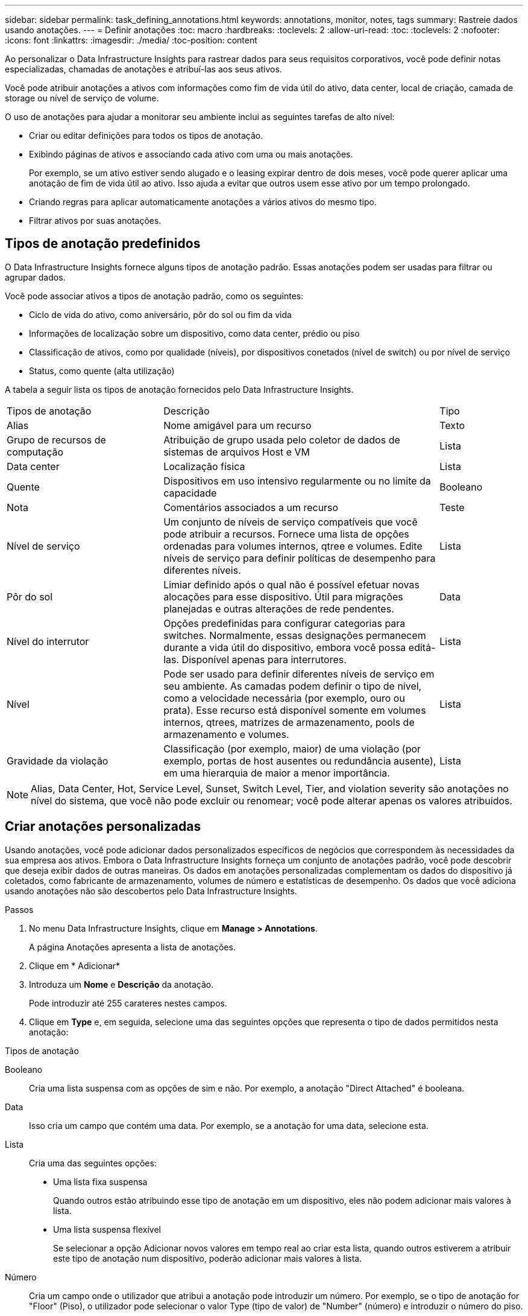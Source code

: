 ---
sidebar: sidebar 
permalink: task_defining_annotations.html 
keywords: annotations, monitor, notes, tags 
summary: Rastreie dados usando anotações. 
---
= Definir anotações
:toc: macro
:hardbreaks:
:toclevels: 2
:allow-uri-read: 
:toc: 
:toclevels: 2
:nofooter: 
:icons: font
:linkattrs: 
:imagesdir: ./media/
:toc-position: content


[role="lead"]
Ao personalizar o Data Infrastructure Insights para rastrear dados para seus requisitos corporativos, você pode definir notas especializadas, chamadas de anotações e atribuí-las aos seus ativos.

Você pode atribuir anotações a ativos com informações como fim de vida útil do ativo, data center, local de criação, camada de storage ou nível de serviço de volume.

O uso de anotações para ajudar a monitorar seu ambiente inclui as seguintes tarefas de alto nível:

* Criar ou editar definições para todos os tipos de anotação.
* Exibindo páginas de ativos e associando cada ativo com uma ou mais anotações.
+
Por exemplo, se um ativo estiver sendo alugado e o leasing expirar dentro de dois meses, você pode querer aplicar uma anotação de fim de vida útil ao ativo. Isso ajuda a evitar que outros usem esse ativo por um tempo prolongado.

* Criando regras para aplicar automaticamente anotações a vários ativos do mesmo tipo.
* Filtrar ativos por suas anotações.




== Tipos de anotação predefinidos

O Data Infrastructure Insights fornece alguns tipos de anotação padrão. Essas anotações podem ser usadas para filtrar ou agrupar dados.

Você pode associar ativos a tipos de anotação padrão, como os seguintes:

* Ciclo de vida do ativo, como aniversário, pôr do sol ou fim da vida
* Informações de localização sobre um dispositivo, como data center, prédio ou piso
* Classificação de ativos, como por qualidade (níveis), por dispositivos conetados (nível de switch) ou por nível de serviço
* Status, como quente (alta utilização)


A tabela a seguir lista os tipos de anotação fornecidos pelo Data Infrastructure Insights.

[cols="30,53, 16"]
|===


| Tipos de anotação | Descrição | Tipo 


| Alias | Nome amigável para um recurso | Texto 


| Grupo de recursos de computação | Atribuição de grupo usada pelo coletor de dados de sistemas de arquivos Host e VM | Lista 


| Data center | Localização física | Lista 


| Quente | Dispositivos em uso intensivo regularmente ou no limite da capacidade | Booleano 


| Nota | Comentários associados a um recurso | Teste 


| Nível de serviço | Um conjunto de níveis de serviço compatíveis que você pode atribuir a recursos. Fornece uma lista de opções ordenadas para volumes internos, qtree e volumes. Edite níveis de serviço para definir políticas de desempenho para diferentes níveis. | Lista 


| Pôr do sol | Limiar definido após o qual não é possível efetuar novas alocações para esse dispositivo. Útil para migrações planejadas e outras alterações de rede pendentes. | Data 


| Nível do interrutor | Opções predefinidas para configurar categorias para switches. Normalmente, essas designações permanecem durante a vida útil do dispositivo, embora você possa editá-las. Disponível apenas para interrutores. | Lista 


| Nível | Pode ser usado para definir diferentes níveis de serviço em seu ambiente. As camadas podem definir o tipo de nível, como a velocidade necessária (por exemplo, ouro ou prata). Esse recurso está disponível somente em volumes internos, qtrees, matrizes de armazenamento, pools de armazenamento e volumes. | Lista 


| Gravidade da violação | Classificação (por exemplo, maior) de uma violação (por exemplo, portas de host ausentes ou redundância ausente), em uma hierarquia de maior a menor importância. | Lista 
|===

NOTE: Alias, Data Center, Hot, Service Level, Sunset, Switch Level, Tier, and violation severity são anotações no nível do sistema, que você não pode excluir ou renomear; você pode alterar apenas os valores atribuídos.



== Criar anotações personalizadas

Usando anotações, você pode adicionar dados personalizados específicos de negócios que correspondem às necessidades da sua empresa aos ativos. Embora o Data Infrastructure Insights forneça um conjunto de anotações padrão, você pode descobrir que deseja exibir dados de outras maneiras. Os dados em anotações personalizadas complementam os dados do dispositivo já coletados, como fabricante de armazenamento, volumes de número e estatísticas de desempenho. Os dados que você adiciona usando anotações não são descobertos pelo Data Infrastructure Insights.

.Passos
. No menu Data Infrastructure Insights, clique em *Manage > Annotations*.
+
A página Anotações apresenta a lista de anotações.

. Clique em * Adicionar*
. Introduza um *Nome* e *Descrição* da anotação.
+
Pode introduzir até 255 carateres nestes campos.

. Clique em *Type* e, em seguida, selecione uma das seguintes opções que representa o tipo de dados permitidos nesta anotação:


.Tipos de anotação
Booleano:: Cria uma lista suspensa com as opções de sim e não. Por exemplo, a anotação "Direct Attached" é booleana.
Data:: Isso cria um campo que contém uma data. Por exemplo, se a anotação for uma data, selecione esta.
Lista:: Cria uma das seguintes opções:
+
--
* Uma lista fixa suspensa
+
Quando outros estão atribuindo esse tipo de anotação em um dispositivo, eles não podem adicionar mais valores à lista.

* Uma lista suspensa flexível
+
Se selecionar a opção Adicionar novos valores em tempo real ao criar esta lista, quando outros estiverem a atribuir este tipo de anotação num dispositivo, poderão adicionar mais valores à lista.



--
Número:: Cria um campo onde o utilizador que atribui a anotação pode introduzir um número. Por exemplo, se o tipo de anotação for "Floor" (Piso), o utilizador pode selecionar o valor Type (tipo de valor) de "Number" (número) e introduzir o número do piso.
Texto:: Cria um campo que permite texto de forma livre. Por exemplo, pode introduzir "Idioma" como tipo de anotação, selecionar "texto" como tipo de valor e introduzir um idioma como valor.



NOTE: Depois de definir o tipo e guardar as alterações, não pode alterar o tipo da anotação. Se você precisar alterar o tipo, você terá que excluir a anotação e criar uma nova.

. Se selecionar List (Lista) como tipo de anotação, faça o seguinte:
+
.. Selecione *Adicionar novos valores em tempo real* se quiser a capacidade de adicionar mais valores à anotação quando estiver em uma página de ativo, o que cria uma lista flexível.
+
Por exemplo, suponha que você esteja em uma página de ativo e o ativo tenha a anotação Cidade com os valores Detroit, tampa e Boston. Se você selecionou a opção *Adicionar novos valores em tempo real*, você pode adicionar valores adicionais a Cidade como são Francisco e Chicago diretamente na página do ativo em vez de ter que ir para a página Anotações para adicioná-los. Se não selecionar esta opção, não pode adicionar novos valores de anotação ao aplicar a anotação; isto cria uma lista fixa.

.. Insira um valor e uma descrição nos campos *valor* e *Descrição*.
.. Clique em * Adicionar * para adicionar valores adicionais.
.. Clique no ícone Lixeira para excluir um valor.


. Clique em *Salvar*
+
As suas anotações aparecem na lista na página Anotações.



.Depois de terminar
Na IU, a anotação está disponível imediatamente para utilização.
